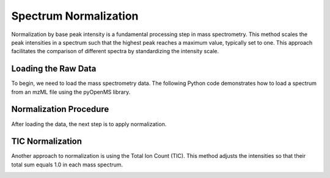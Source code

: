 Spectrum Normalization
======================

Normalization by base peak intensity is a fundamental processing step in mass spectrometry. This method scales the peak intensities in a spectrum such that the highest peak reaches a maximum value, typically set to one. This approach facilitates the comparison of different spectra by standardizing the intensity scale.

Loading the Raw Data
--------------------

To begin, we need to load the mass spectrometry data. The following Python code demonstrates how to load a spectrum from an mzML file using the pyOpenMS library.

.. code-block:: python
  :linenos:

  from urllib.request import urlretrieve
  import pyopenms as oms
  import matplotlib.pyplot as plt

  gh = "https://raw.githubusercontent.com/OpenMS/pyopenms-docs/master"
  urlretrieve(gh + "/src/data/peakpicker_tutorial_1_baseline_filtered.mzML", "tutorial.mzML")

  exp = oms.MSExperiment()
  oms.MzMLFile().load("tutorial.mzML", exp)

  plt.bar(exp.getSpectrum(0).get_peaks()[0], exp.getSpectrum(0).get_peaks()[1], snap=False)
  plt.show()

.. image:: img/before_normalization.png
   :align: center
   :alt: Raw spectrum before normalization

Normalization Procedure
-----------------------

After loading the data, the next step is to apply normalization.

.. code-block:: python
  :linenos:

  normalizer = oms.Normalizer()
  param = normalizer.getParameters()
  param.setValue("method", "to_one")
  normalizer.setParameters(param)

  normalizer.filterPeakMap(exp)
  plt.bar(exp.getSpectrum(0).get_peaks()[0], exp.getSpectrum(0).get_peaks()[1], snap=False)
  plt.show()

.. image:: img/after_normalization.png
   :align: center
   :alt: Spectrum after normalization

TIC Normalization
-----------------

Another approach to normalization is using the Total Ion Count (TIC). This method adjusts the intensities so that their total sum equals 1.0 in each mass spectrum.

.. code-block:: python
  :linenos:

  param.setValue("method", "to_TIC")
  normalizer.setParameters(param)
  normalizer.filterPeakMap(exp)
  plt.bar(exp.getSpectrum(0).get_peaks()[0], exp.getSpectrum(0).get_peaks()[1], snap=False)
  plt.show()

.. image:: img/after_normalization_TIC.png
   :align: center
   :alt: Spectrum after TIC normalization
